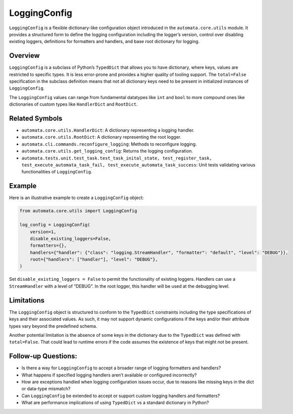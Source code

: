 LoggingConfig
=============

``LoggingConfig`` is a flexible dictionary-like configuration object
introduced in the ``automata.core.utils`` module. It provides a
structured form to define the logging configuration including the
logger’s version, control over disabling existing loggers, definitions
for formatters and handlers, and base root dictionary for logging.

Overview
--------

``LoggingConfig`` is a subclass of Python’s ``TypedDict`` that allows
you to have dictionary, where keys, values are restricted to specific
types. It is less error-prone and provides a higher quality of tooling
support. The ``total=False`` specification in the subclass definition
means that not all dictionary keys need to be present in initialized
instances of ``LoggingConfig``.

The ``LoggingConfig`` values can range from fundamental datatypes like
``int`` and ``bool`` to more compound ones like dictionaries of custom
types like ``HandlerDict`` and ``RootDict``.

Related Symbols
---------------

-  ``automata.core.utils.HandlerDict``: A dictionary representing a
   logging handler.
-  ``automata.core.utils.RootDict``: A dictionary representing the root
   logger.
-  ``automata.cli.commands.reconfigure_logging``: Methods to reconfigure
   logging.
-  ``automata.core.utils.get_logging_config``: Returns the logging
   configuration.
-  ``automata.tests.unit.test_task.test_task_inital_state, test_register_task, test_execute_automata_task_fail, test_execute_automata_task_success``:
   Unit tests validating various functionalities of ``LoggingConfig``.

Example
-------

Here is an illustrative example to create a ``LoggingConfig`` object:

.. code:: python

   from automata.core.utils import LoggingConfig

   log_config = LoggingConfig(
       version=1,
       disable_existing_loggers=False,
       formatters={},
       handlers={"handler": {"class": "logging.StreamHandler", "formatter": "default", "level": "DEBUG"}},
       root={"handlers": ["handler"], "level": "DEBUG"},
   )

Set ``disable_existing_loggers = False`` to permit the functionality of
existing loggers. Handlers can use a ``StreamHandler`` with a level of
“DEBUG”. In the root logger, this handler will be used at the debugging
level.

Limitations
-----------

The ``LoggingConfig`` object is structured to conform to the
``TypedDict`` constraints including the type specifications of keys and
their associated values. As such, it may not support dynamic
configurations if the keys and/or their attribute types vary beyond the
predefined schema.

Another potential limitation is the absence of some keys in the
dictionary due to the ``TypedDict`` was defined with ``total=False``.
That could lead to runtime errors if the code assumes the existence of
keys that might not be present.

Follow-up Questions:
--------------------

-  Is there a way for ``LoggingConfig`` to accept a broader range of
   logging formatters and handlers?
-  What happens if specified logging handlers aren’t available or
   configured incorrectly?
-  How are exceptions handled when logging configuration issues occur,
   due to reasons like missing keys in the dict or data-type mismatch?
-  Can ``LoggingConfig`` be extended to accept or support custom logging
   handlers and formatters?
-  What are performance implications of using ``TypedDict`` vs a
   standard dictionary in Python?

